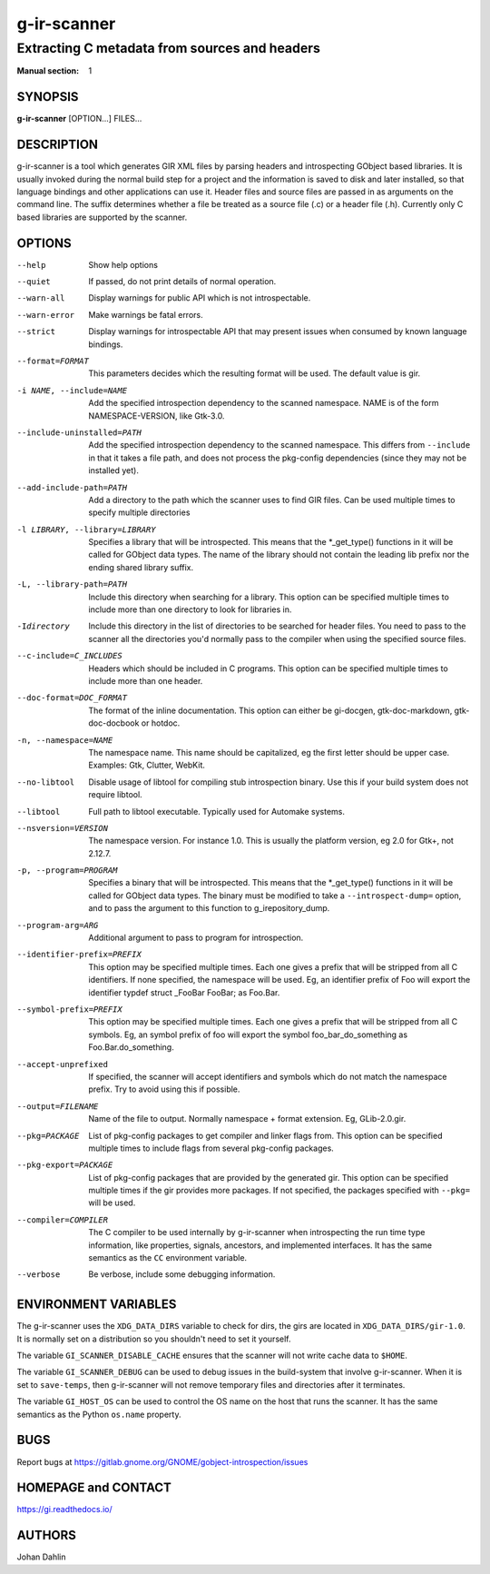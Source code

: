 ============
g-ir-scanner
============

----------------------------------------------
Extracting C metadata from sources and headers
----------------------------------------------

:Manual section: 1


SYNOPSIS
========

**g-ir-scanner** [OPTION...] FILES...


DESCRIPTION
===========

g-ir-scanner is a tool which generates GIR XML files by parsing headers and
introspecting GObject based libraries. It is usually invoked during the normal
build step for a project and the information is saved to disk and later
installed, so that language bindings and other applications can use it. Header
files and source files are passed in as arguments on the command line. The
suffix determines whether a file be treated as a source file (.c) or a header
file (.h). Currently only C based libraries are supported by the scanner.


OPTIONS
=======

--help
    Show help options

--quiet
    If passed, do not print details of normal operation.

--warn-all
    Display warnings for public API which is not introspectable.

--warn-error
    Make warnings be fatal errors.

--strict
    Display warnings for introspectable API that may present issues when
    consumed by known language bindings.

--format=FORMAT
    This parameters decides which the resulting format will be used. The
    default value is gir.

-i NAME, --include=NAME
    Add the specified introspection dependency to the scanned namespace.
    NAME is of the form NAMESPACE-VERSION, like Gtk-3.0.

--include-uninstalled=PATH
    Add the specified introspection dependency to the scanned namespace.
    This differs from ``--include`` in that it takes a file path, and does not
    process the pkg-config dependencies (since they may not be installed yet).

--add-include-path=PATH
    Add a directory to the path which the scanner uses to find GIR files. Can
    be used multiple times to specify multiple directories

-l LIBRARY, --library=LIBRARY
    Specifies a library that will be introspected. This means that the
    \*_get_type() functions in it will be called for GObject data types. The
    name of the library should not contain the leading lib prefix nor the
    ending shared library suffix.

-L, --library-path=PATH
    Include this directory when searching for a library. This option can be
    specified multiple times to include more than one directory to look for
    libraries in.

-Idirectory
    Include this directory in the list of directories to be searched for
    header files. You need to pass to the scanner all the directories you'd
    normally pass to the compiler when using the specified source files.

--c-include=C_INCLUDES
    Headers which should be included in C programs. This option can be
    specified multiple times to include more than one header.

--doc-format=DOC_FORMAT
    The format of the inline documentation. This option can either be gi-docgen,
    gtk-doc-markdown, gtk-doc-docbook or hotdoc.

-n, --namespace=NAME
    The namespace name. This name should be capitalized, eg the first letter
    should be upper case. Examples: Gtk, Clutter, WebKit.

--no-libtool
    Disable usage of libtool for compiling stub introspection binary. Use this
    if your build system does not require libtool.

--libtool
    Full path to libtool executable. Typically used for Automake systems.

--nsversion=VERSION
    The namespace version. For instance 1.0. This is usually the platform
    version, eg 2.0 for Gtk+, not 2.12.7.

-p, --program=PROGRAM
    Specifies a binary that will be introspected. This means that the
    \*_get_type() functions in it will be called for GObject data types. The
    binary must be modified to take a ``--introspect-dump=`` option, and to pass
    the argument to this function to g_irepository_dump.

--program-arg=ARG
    Additional argument to pass to program for introspection.

--identifier-prefix=PREFIX
    This option may be specified multiple times. Each one gives a prefix that
    will be stripped from all C identifiers. If none specified, the namespace
    will be used. Eg, an identifier prefix of Foo will export the identifier
    typdef struct _FooBar FooBar; as Foo.Bar.

--symbol-prefix=PREFIX
    This option may be specified multiple times. Each one gives a
    prefix that will be stripped from all C symbols. Eg, an symbol
    prefix of foo will export the symbol foo_bar_do_something as
    Foo.Bar.do_something.

--accept-unprefixed
    If specified, the scanner will accept identifiers and symbols which do not
    match the namespace prefix. Try to avoid using this if possible.

--output=FILENAME
    Name of the file to output. Normally namespace + format extension. Eg,
    GLib-2.0.gir.

--pkg=PACKAGE
    List of pkg-config packages to get compiler and linker flags from. This
    option can be specified multiple times to include flags from several
    pkg-config packages.

--pkg-export=PACKAGE
    List of pkg-config packages that are provided by the generated gir. This
    option can be specified multiple times if the gir provides more packages.
    If not specified, the packages specified with ``--pkg=`` will be used.

--compiler=COMPILER
    The C compiler to be used internally by g-ir-scanner when introspecting
    the run time type information, like properties, signals, ancestors, and
    implemented interfaces. It has the same semantics as the ``CC`` environment
    variable.

--verbose
    Be verbose, include some debugging information.


ENVIRONMENT VARIABLES
=====================

The g-ir-scanner uses the ``XDG_DATA_DIRS`` variable to check for dirs, the
girs are located in ``XDG_DATA_DIRS/gir-1.0``. It is normally set on a
distribution so you shouldn't need to set it yourself.

The variable ``GI_SCANNER_DISABLE_CACHE`` ensures that the scanner will not
write cache data to ``$HOME``.

The variable ``GI_SCANNER_DEBUG`` can be used to debug issues in the
build-system that involve g-ir-scanner. When it is set to ``save-temps``, then
g-ir-scanner will not remove temporary files and directories after it
terminates.

The variable ``GI_HOST_OS`` can be used to control the OS name on the host
that runs the scanner. It has the same semantics as the Python ``os.name``
property.


BUGS
====

Report bugs at https://gitlab.gnome.org/GNOME/gobject-introspection/issues


HOMEPAGE and CONTACT
====================

https://gi.readthedocs.io/


AUTHORS
=======

Johan Dahlin
